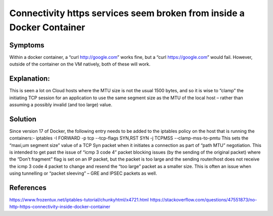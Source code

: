 ==================
Connectivity https services seem broken from inside a Docker Container
==================


#######
Symptoms
#######
Within a docker container, a “curl http://google.com” works fine, but a “curl https://google.com” would fail. However, outside of the container on the VM natively, both of these will work.

#########
Explanation:
#########
This is seen a lot on Cloud hosts where the MTU size is not the usual 1500 bytes, and so it is wise to “clamp” the initiating TCP session for an application to use the same segment size as the MTU of the local host – rather than assuming a possibly invalid (and too large) value.

#######
Solution
#######
Since version 17 of Docker, the following entry needs to be added to the iptables policy on the host that is running the containers:-
iptables -I FORWARD -p tcp --tcp-flags SYN,RST SYN -j TCPMSS --clamp-mss-to-pmtu
This sets the “maxi,um segment size” value of a TCP Syn packet when it initiates a connection as part of “path MTU” negotiation. This is intended to get past the issue of “icmp 3 code 4” packet blocking issues (by the sending of the original packet)  where the “Don’t fragment” flag is set on an IP packet, but the packet is too large and the sending router/host does not receive the icmp 3 code 4 packet to change and resend the “too large” packet as a smaller size. This is often an issue when using tunnelling or “packet sleeving” – GRE and IPSEC packets as well.

########
References
########
https://www.frozentux.net/iptables-tutorial/chunkyhtml/x4721.html
https://stackoverflow.com/questions/47551873/no-http-https-connectivity-inside-docker-container
